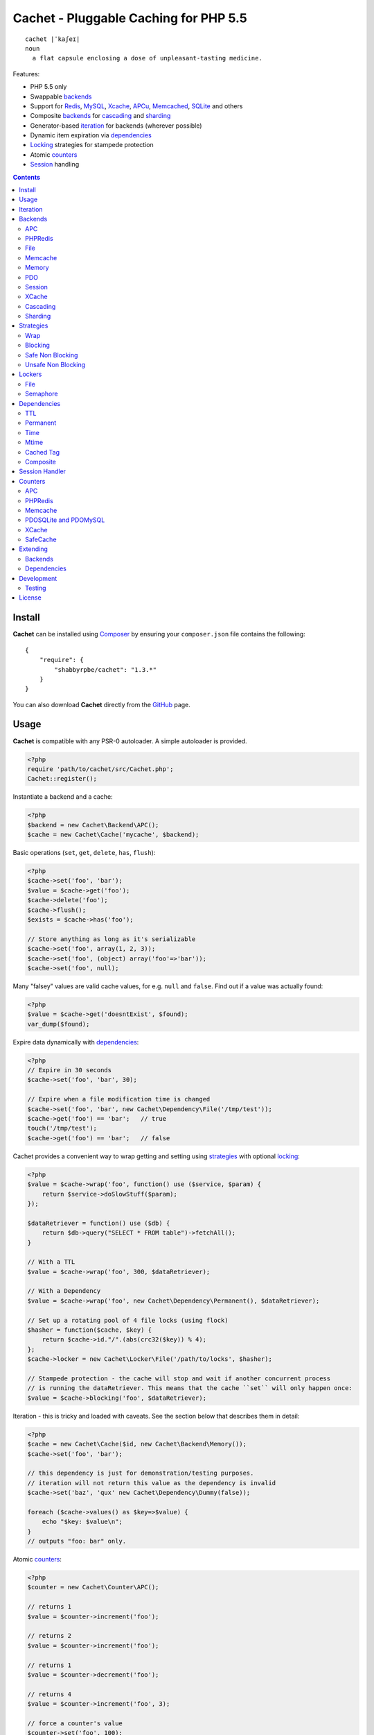 Cachet - Pluggable Caching for PHP 5.5
======================================

::

    cachet |ˈkaʃeɪ|
    noun
      a flat capsule enclosing a dose of unpleasant-tasting medicine.


Features:

- PHP 5.5 only
- Swappable backends_
- Support for Redis_, MySQL_, Xcache_, APCu_, Memcached_, SQLite_ and others
- Composite backends_ for cascading_ and sharding_
- Generator-based iteration_ for backends (wherever possible)
- Dynamic item expiration via dependencies_
- Locking_ strategies for stampede protection
- Atomic counters_
- Session_ handling

.. contents::
    :depth: 3


Install
-------

**Cachet** can be installed using `Composer <http://getcomposer.org>`_ by ensuring your
``composer.json`` file contains the following::

    {
        "require": {
            "shabbyrpbe/cachet": "1.3.*"
        }
    }

You can also download **Cachet** directly from the `GitHub <http://github.com/shabbyrobe/cachet>`_
page.


Usage
-----

**Cachet** is compatible with any PSR-0 autoloader. A simple autoloader is provided.

.. code-block:: php

    <?php
    require 'path/to/cachet/src/Cachet.php';
    Cachet::register();


Instantiate a backend and a cache:

.. code-block:: php
    
    <?php
    $backend = new Cachet\Backend\APC();
    $cache = new Cachet\Cache('mycache', $backend);


Basic operations (``set``, ``get``, ``delete``, ``has``, ``flush``):

.. code-block:: php

    <?php
    $cache->set('foo', 'bar');
    $value = $cache->get('foo');
    $cache->delete('foo');
    $cache->flush();
    $exists = $cache->has('foo');
    
    // Store anything as long as it's serializable
    $cache->set('foo', array(1, 2, 3));
    $cache->set('foo', (object) array('foo'=>'bar'));
    $cache->set('foo', null);


Many "falsey" values are valid cache values, for e.g. ``null`` and ``false``. Find out if a value
was actually found:

.. code-block:: php
    
    <?php
    $value = $cache->get('doesntExist', $found);
    var_dump($found);


Expire data dynamically with dependencies_:
    
.. code-block:: php
    
    <?php
    // Expire in 30 seconds
    $cache->set('foo', 'bar', 30);
    
    // Expire when a file modification time is changed
    $cache->set('foo', 'bar', new Cachet\Dependency\File('/tmp/test'));
    $cache->get('foo') == 'bar';   // true
    touch('/tmp/test');
    $cache->get('foo') == 'bar';   // false


Cachet provides a convenient way to wrap getting and setting using strategies_ with optional
locking_:

.. code-block:: php

    <?php
    $value = $cache->wrap('foo', function() use ($service, $param) {
        return $service->doSlowStuff($param); 
    });

    $dataRetriever = function() use ($db) {
        return $db->query("SELECT * FROM table")->fetchAll();
    }
    
    // With a TTL
    $value = $cache->wrap('foo', 300, $dataRetriever);
    
    // With a Dependency
    $value = $cache->wrap('foo', new Cachet\Dependency\Permanent(), $dataRetriever);

    // Set up a rotating pool of 4 file locks (using flock)
    $hasher = function($cache, $key) {
        return $cache->id."/".(abs(crc32($key)) % 4);
    };
    $cache->locker = new Cachet\Locker\File('/path/to/locks', $hasher);

    // Stampede protection - the cache will stop and wait if another concurrent process 
    // is running the dataRetriever. This means that the cache ``set`` will only happen once:
    $value = $cache->blocking('foo', $dataRetriever);


Iteration - this is tricky and loaded with caveats. See the section below that describes them in
detail:

.. code-block:: php

    <?php
    $cache = new Cachet\Cache($id, new Cachet\Backend\Memory());
    $cache->set('foo', 'bar');
    
    // this dependency is just for demonstration/testing purposes.
    // iteration will not return this value as the dependency is invalid 
    $cache->set('baz', 'qux' new Cachet\Dependency\Dummy(false));
    
    foreach ($cache->values() as $key=>$value) {
        echo "$key: $value\n";
    }
    // outputs "foo: bar" only.


Atomic counters_:

.. code-block:: php

    <?php
    $counter = new Cachet\Counter\APC();

    // returns 1
    $value = $counter->increment('foo');

    // returns 2
    $value = $counter->increment('foo');

    // returns 1
    $value = $counter->decrement('foo');

    // returns 4
    $value = $counter->increment('foo', 3);

    // force a counter's value
    $counter->set('foo', 100);

    // inspect a counter's value
    $value = $counter->value('foo');


.. _iteration:

Iteration
---------

Iteration support is patchy. If the underlying backend supports listing keys, iteration is usually
efficient. The **Cachet** APC backend makes use of the ``APCIterator`` class and is very efficient.
XCache sends the browser a HTTP authentication dialog when you try to list keys, and Memcached
provides no means to iterate over keys at all.

If a backend doesn't support iteration, it usually supports using a secondary backend which does
support iteration for the keys. This slows down insertion, deletion and flushing, but has no impact
on retrieval.

The different types of iteration support are:

**generator**
  Iteration is implemented efficiently using a generator. Keys/items are only retrieved and yielded
  as necessary. There should be no memory issues with generator-based iteration.

**fetcher**
  All keys are retrieved in one hit. Items are retrieved one at a time directly from the backend.
  Millions of keys may cause memory issues.

**all data**
  Everything is returned in one hit. This is only applied to the in-memory cache or session cache,
  where no other option is possible. Thousands of keys may cause memory issues.

**optional key backend**
  Keys are stored in a secondary iterable backend. Setting, deleting and flushing will be slower as
  these operations need to be performed on both the backend and the key backend. Memory issues are
  inherited from the key backend, so you should try to use a generator-based key backend wherever
  possible.
  
  Key backend iteration is optional. If no key backend is supplied, iteration will fail.


.. _backend:
.. _backends:

Backends
--------

Cache backends must implement ``Cache\Backend``, though some backends have to work a bit harder to
satisfy the interface than others.

Different backends have varying degrees of support for the following features:

Iteration
    Backends should, but may not necessarily, implement ``Cache\Backend\Iterable``. Backends that do not
    can't be iterated. This will be specified against each backend's documentation. Backends like APC or
    Redis can rely on native methods for iterating over the keys, but the memcache daemon itself
    provides no such facility, and Xcache hides it behind some silly HTTP Basic authentication.

    Backends that suffer from these limitations can extend from ``Cachet\Backend\IterationAdapter``,
    which allows a second backend to be used for storing keys. This slows down setting, deleting and
    flushing, but doesn't slow down getting items from the backend at all so it's not a bad tradeoff if
    iteration is required and you're doing many more reads than writes.

    There are some potential pitfalls with this approach:

    - If an item disappears from the key backend, it may still exist in the backend itself. There is
      no way to detect these values if the backend is not iterable. Make sure the type of backend you
      select for the key backend doesn't auto-expire values under any circumstances, and if your
      backend supports ``useBackendExpirations``, set it to ``false``.

    - The type of backend you can use for the key backend is quite limited - it must itself be
      iterable, and it can't be a ``Cachet\Backend\IterationAdapter``.


Automatic Expirations
    Some backends support automatic expiration for certain dependency_ types. When a backend supports
    this functionality it will have a ``useBackendExpirations`` property, which defaults to ``true``.
    
    For example, the APC backend will detect when a ``Cachet\Dependency\TTL`` is passed and
    automatically use it for the third parameter to ``apc_store``, which accepts a TTL in seconds.
    Other backends support different methods of unrolling dependency types. This will be documented
    below. 

    Setting ``useBackendExpirations`` to false does not guarantee the backend will not expire cache
    values under other circumstances.


.. _apc:
.. _apcu:

APC
~~~

Works with ``apc`` and ``apcu``.

Iteration support: **generator**.

Backend expirations: ``Cachet\Expiration\TTL``

.. code-block:: php

    <?php
    $backend = new Cachet\Backend\APC();
    
    // Or with optional cache value prefix. Prefix has a forward slash appended:
    $backend = new Cachet\Backend\APC("myprefix");

    $backend->useBackendExpirations = true; 


.. _redis:

PHPRedis
~~~~~~~~

Requires `phpredis <http://github.com/nicolasff/phpredis>`_ extension.

Iteration support: **fetcher**

Backend expiration: ``Cachet\Expiration\TTL``, ``Cachet\Expiration\Time``,
``Cachet\Expiration\Permanent``

.. code-block:: php
    
    <?php
    // pass Redis server name/socket as string. connect-on-demand.
    $backend = new Cachet\Backend\PHPRedis('127.0.0.1');
    
    // pass Redis server details as array. connect-on-demand. all keys
    // except host optional
    $redis = [
        'host'=>'127.0.0.1',
        'port'=>6739,
        'timeout'=>10,
        'database'=>2
    ];
    $backend = new Cachet\Backend\PHPRedis($redis);
    
    // optional cache value prefix. Prefix has a forward slash appended:
    $backend = new Cachet\Backend\PHPRedis($redis, "myprefix");
    
    // pass existing Redis instance. no connect-on-demand.
    $redis = new Redis();
    $redis->connect('127.0.0.1');
    $backend = new Cachet\Backend\PHPRedis($redis);


File
~~~~

Filesystem-backed cache. This has only been tested on OS X and Linux but may work on Windows (and
probably should - please file a bug report if it doesn't).

The cache is not particularly fast. Flushing and iteration can be very, very slow indeed, but should
not suffer from memory issues.

If you use this cache, please do some performance crunching to see if it's actually any faster than
no cache at all.

Iteration support: **generator**.

Backend expirations: **none**

.. code-block:: php

    <?php
    // Inherit permissions, user and group from the environment
    $backend = new Cachet\Backend\File('/path/to/cache');
    
    // Passing options
    $backend = new Cachet\Backend\File('/path/to/cache', array(
        'user'=>'foo',
        'group'=>'foo',
        'filePerms'=>0666,   // Important: must be octal
        'dirPerms'=>0777,    // Important: must be octal
    ));


.. _memcached:

Memcache
~~~~~~~~

Requires ``memcached`` PHP extension. May eventually support both ``memcached`` and the ``memcache``
extension.

Iteration support: **optional key backend**.

Backend expirations: ``Cachet\Expiration\TTL``

.. code-block:: php

    <?php
    // Connect on demand. Constructor accepts the same argument as Memcached->addServers()
    $backend = new Cachet\Backend\Memcached(array(array('127.0.0.1', 11211)));
    
    // Use existing Memcached instance:
    $memcached = new Memcached();
    $memcached->addServer('127.0.0.1');
    $backend = new Cachet\Backend\Memcached($memcached);

    $backend->useBackendExpirations = true; 


Flushing is not supported by default, but works properly when a key backend is provided. If you
don't wish to use a key backend, you can activate unsafe flush mode, which will simply flush your
entire memcache instance regardless of which cache it was called against.

.. code-block:: php

    <?php
    // using a key backend, no surprises
    $backend = new Cachet\Backend\Memcached($servers);
    $backend->setKeyBackend($keyBackend);
    
    $cache1 = new Cachet\Cache('cache1', $backend);
    $cache2 = new Cachet\Cache('cache2', $backend);
    $cache1->set('foo', 'bar');
    $cache2->set('baz', 'qux');
    
    $cache1->flush();
    var_dump($cache2->has('baz'));  // returns true
    
    
    // using unsafe flush
    $backend = new Cachet\Backend\Memcached($servers);
    $backend->unsafeFlush = true;
    
    $cache1 = new Cachet\Cache('cache1', $backend);
    $cache2 = new Cachet\Cache('cache2', $backend);
    $cache1->set('foo', 'bar');
    $cache2->set('baz', 'qux');
    
    $cache1->flush();
    var_dump($cache2->has('baz'));  // returns false!


Memory
~~~~~~

In-memory cache for the duration of the request or CLI run.

Iteration support: **all data**

Backend expirations: **none**

.. code-block:: php

    <?php
    $backend = new Cachet\Backend\Memory();


.. _mysql:
.. _sqlite:

PDO
~~~

Supports MySQL and SQLite. Patches for other database support are welcome, provided they are simple.

Iteration support: **fetcher**

Backend expirations: **none**

.. code-block:: php
    
    <?php
    // Pass connection info array (supports connect on demand)
    $backend = new Cachet\Backend\PDO(array(
        'dsn'=>'sqlite:/tmp/pants.sqlite',
    ));
    $backend = new Cachet\Backend\PDO(array(
        'dsn'=>'mysql:host=localhost',
        'user'=>'user',
        'password'=>'password',
    ));
    
    // Pass connector function (supports connect on demand)
    $backend = new Cachet\Backend\PDO(function() {
        return new \PDO('sqlite:/tmp/pants.sqlite');
    });
    
    // Use an existing PDO (not recommended - doesn't support disconnection
    // or connect-on-demand):
    $backend = new Cachet\Backend\PDO(new PDO('sqlite:/tmp/pants.sqlite'));


Session
~~~~~~~

Uses the PHP ``$_SESSION`` as the cache. Care should be taken to avoid unchecked growth.
``session_start()`` will be called automatically if it hasn't yet been called, so if you would like
to customise the session startup, call ``session_start()`` yourself beforehand.

Iteration support: **all data**

Backend expiration: **none**

.. code-block:: php

    <?php
    $session = new Cachet\Backend\Session();


.. _xcache:

XCache
~~~~~~

Iteration support: **optional key backend**

Backend expiration: ``Cache\Dependency\TTL`` 

.. code-block:: php

    <?php
    $backend = new Cachet\Backend\XCache();
    
    // Or with optional cache value prefix. Prefix has a forward slash appended:
    $backend = new Cachet\Backend\XCache("myprefix");


.. _cascading:

Cascading
~~~~~~~~~

Allows multiple backends to be traversed in priority order. If a value is found in a lower priority
backend, it is inserted into every backend above it in the list.

This works best when the fastest backend has the highest priority (earlier in the list).

Values are set in all caches in reverse priority order.

Iteration support: whatever is supported by the lowest priority cache

Backend expiration: N/A

.. code-block:: php
    
    <?php
    $memory = new Cachet\Backend\Memory();
    $apc = new Cachet\Backend\APC();
    $pdo = new Cachet\Backend\PDO(array('dsn'=>'sqlite:/path/to/db.sqlite'));
    $backend = new Cachet\Backend\Cascading(array($memory, $apc, $pdo));
    $cache = new Cachet\Cache('pants', $backend);
    
    // Value is cached into Memory, APC and PDO
    $cache->set('foo', 'bar');
    
    // Prepare a little demonstration
    $memory->flush();
    $apc->flush();
    
    // Memory is queried and misses
    // APC is queried and misses
    // PDO is queried and hits
    // Item is inserted into APC
    // Item is inserted into Memory
    $cache->get('foo');


.. _sharding:

Sharding
~~~~~~~~

Allows the cache to choose one of several backends for each key. The same backend is guaranteed to
be chosen for the same key, provided the list of backends is always the same.

Iteration support: each backend is iterated fully.

Backend expiration: N/A

.. code-block:: php

    <?php
    $memory1 = new Cachet\Backend\Memory();
    $memory2 = new Cachet\Backend\Memory();
    $memory3 = new Cachet\Backend\Memory();
    
    $backend = new Cachet\Backend\Sharding(array($memory1, $memory2, $memory3));
    $cache = new Cachet\Cache('pants', $backend);
    
    $cache->set('qux', '1');
    $cache->set('baz', '2');
    $cache->set('bar', '3');
    $cache->set('foo', '4');
    
    var_dump(count($memory1->data));  // 1
    var_dump(count($memory2->data));  // 1
    var_dump(count($memory3->data));  // 2


.. _strategy:
.. _strategies:

Strategies
----------

``Cachet\Cache`` provides a series of strategy methods. Most of them require a locker implementation
to be supplied to the cache. They all follow the same general API::

    $cache->strategyName(string $key, callable $dataRetriever);
    $cache->strategyName(string $key, int $ttl, callable $dataRetriever);
    $cache->strategyName(string $key, $dependency, callable $dataRetriever);
    
There are some minor exceptions for certain strategies which are noted below.

Most of the strategies interact with a locker_, and some strategies require that if a backend
supports ``useBackendExpirations``, that it be set to ``false``.


Wrap
~~~~

Requires locker_: **no**

Backend expirations: **enabled or disabled**

API deviation: **no**

The simplest caching strategy provided by **Cachet** is the ``wrap`` strategy. It doesn't do
anything to prevent stampedes, but it does not require a locker and can make your code much more
concise by reducing boilerplate. When using ``wrap``, you can turn the following code:

.. code-block:: php

    <?php
    $value = $cache->get('key', $found);
    if (!$found) {
        $value = $service->findExpensiveValue($blahBlahBlah);
        if ($value)
            $cache->set('key', $value);
    }

With this:

.. code-block:: php

    <?php
    $value = $cache->wrap('key', function() use ($service, $blahBlahBlah) {
        return $service->findExpensiveValue($blahBlahBlah);
    };

I find this dramatically improves readability by keeping the caching boilerplate out of the way,
particularly when the surrounding logic or set logic gets a little more complicated.


Blocking
~~~~~~~~

Requires locker_: **blocking**

Backend expirations: **enabled or disabled**

API deviation: **no**

This requires a locker_. In the event of a cache miss, a request will try to acquire the lock before
calling the data retrieval function. The lock will be released after the data is retrieved. Any
concurrent request which causes a cache miss will block until the request which has acquired the
lock releases it.

This strategy shouldn't be adversely affected when ``useBackendExpirations`` is set to ``true`` if
the backend supports it, though if your cache items frequently expire after only a couple of
seconds you'll probably have a bad time.

.. code-block:: php

    <?php
    $cache->locker = create_my_locker();
    echo sprintf("%s %s start\n", microtime(true), uniqid('', true));
    $value = $cache->blocking('key', function() {
        sleep(10);
        return get_stuff();
    });
    echo sprintf("%s %s end\n", microtime(true), uniqid('', true));

The following code would output something like this (the uniqids would be slightly more complex)::

    1381834595 1 start
    1381834599 2 start
    1381834605 1 end
    1381834605 2 end 


Safe Non Blocking
~~~~~~~~~~~~~~~~~

Requires locker_: **non-blocking**

Backend expirations: **must be disabled**

API deviation: **no**

This requires a locker_. If the cache misses, the first request will acquire the lock and run the
data retriever function. Subsequent requests will return a stale value if one is available,
otherwise it will block until the first request finishes, thus guaranteeing a value is always
returned.

This strategy will fail if the backend has the ``useBackendExpirations`` property and it is set to
``true``.

.. code-block:: php

    <?php
    $cache->locker = create_my_locker();
    $value = $cache->safeNonBlocking('key', function() {
        return get_stuff();
    });


Unsafe Non Blocking
~~~~~~~~~~~~~~~~~~~

Requires locker_: **non-blocking**

Backend expirations: **must be disabled**

API deviation: **yes**

This requires a locker_. If the cache misses, the first request will acquire the lock and run the
data retriever function. Subsequent requests will return a stale value if one is available,
otherwise they will return nothing immediately.

The API for this strategy is slightly different to the others as it does not guarantee a value will
be returned, so it provides an optional output parameter ``$found`` to signal that the method has
returned without retrieving or setting a value:

This strategy will fail if the backend has the ``useBackendExpirations`` property and it is set to
``true``.

.. code-block:: php

    <?php
    $cache->locker = create_my_locker();
    
    $dataRetriever = function() use ($params) {
        return do_slow_stuff($params);
    };

    $value = $cache->unsafeNonBlocking('key', $dataRetriever);
    $value = $cache->unsafeNonBlocking('key', $ttl, $dataRetriever);
    $value = $cache->unsafeNonBlocking('key', $dependency, $dataRetriever);

    $value = $cache->unsafeNonBlocking('key', $dataRetriever, null, $found);
    $value = $cache->unsafeNonBlocking('key', $ttl, $dataRetriever, $found);
    $value = $cache->unsafeNonBlocking('key', $dependency, $dataRetriever, $found);


.. _locker:
.. _lockers:
.. _locking:

Lockers
-------

Lockers handle managing synchronisation between requests in the various caching strategies_. They
must be able to support blocking on acquire, and should be able to support a non-blocking acquire.

Lockers are passed the cache and the key when acquired by a strategy_. This can be used raw if you
want one lock for every cache key, but if you want to keep the number of locks down, you can pass a
callable as the ``$keyHasher`` argument to the locker's constructor. You can use this to return a
less complex version of the key.

.. code-block:: php
    
    <?php
    // restrict to 4 locks per cache
    $keyHasher = function($cacheId, $key) {
        return $cacheId."/".abs(crc32($key)) % 4;
    };

.. warning:: 

    Lockers do not support timeouts. None of the current locking implemientations allow timeouts, so
    you'll have to rely on a carefully tuned ``max_execution_time`` property for "safety" in the
    case of deadlocks. This may change in future, but cannot change for the existing locker
    implementations until platform support improves (which it probably won't).


File
~~~~

Supported locking modes: **blocking** or **non-blocking**

Uses ``flock`` to handle locking. Requires a dedicated, writable directory in which locks will be
stored.

.. code-block:: php
    
    <?php
    $locker = new Cachet\Locker\File('/path/to/lockfiles');
    $locker = new Cachet\Locker\File('/path/to/lockfiles', $keyHasher);

The file locker supports the same array of options as ``Cachet\Backend\File``:

.. code-block:: php

    <?php
    $locker = new Cachet\Locker\File('/path/to/lockfiles', $keyHasher, [
        'user'=>'foo',
        'group'=>'foo',
        'filePerms'=>0666,   // Important: must be octal
        'dirPerms'=>0777,    // Important: must be octal
    ]);

If the ``$keyHasher`` returns a value that contains ``/`` characters, they are converted into path
segments (i.e. ``mkdir -p``).


Semaphore
~~~~~~~~~

Supported locking modes: **blocking**

Uses PHP's `semaphore <http://php.net/manual/en/book.sem.php>`_ functions to provide locking. PHP
must be compiled with ``--enable-sysvsem`` for this to work.

This locker **does not** support non-blocking acquire.

.. code-block:: php

    <?php
    $locker = new Cachet\Locker\Semaphore($keyHasher);


.. _dependency:
.. _dependencies:

Dependencies
------------

**Cachet** supports the notion of cache dependencies - an object implementing ``Cachet\Dependency``
is serialised with your cache value and checked on retrieval. Any serialisable code can be used in
a dependency, so this opens up a large range of invalidation possibilities beyond what TTL can
accomplish.

Dependencies can be passed per-item using ``Cachet\Cache->set($key, $value, $dependency)``, or
using the ``Cachet\Cache->set($key, $value, $ttl)`` shorthand. The shorthand is equivalent to
``$cache->set($key, $value, new Cachet\Dependency\TTL($ttl))``.

Without a dependency, a cached item will stay cached until it is removed manually or until the
underlying backend decides to remove it of its own accord.

You can assign a dependency to be used as the default for an entire cache if none is provided for
an item:

.. code-block:: php
    
    <?php
    $cache = new Cachet\Cache($name, $backend);
    
    // all items that do not have a dependency will expire after 10 minutes
    $cache->dependency = new Cachet\Dependency\TTL(600);
    
    // this item will expire after 10 minutes
    $cache->set('foo', 'bar');
    
    // this item will expire after 5 minutes
    $cache->set('foo', 'bar', new Cachet\Dependency\TTL(300));


.. warning::

    Just because an item has expired does not mean it has been removed. Expired items will be
    removed on retrieval, but garbage collection is a manual process that should be performed by a
    separate process.
    

TTL
~~~

.. code-block:: php
    
    <?php
    // cache for 5 minutes
    $cache->set('foo', 'bar', new Cachet\Dependency\TTL(300));


Permanent
~~~~~~~~~

A cached item will never be expired by **Cachet**, even if a default dependency is provided by the
Cache. This may be overridden by any environment-specific backend configuration (for example, the
`apc.ttl <http://www.php.net/manual/en/apc.configuration.php#ini.apc.ttl>`_ ini setting):

.. code-block:: php

    <?php
    $cache = new Cachet\Cache($name, $backend);
    $cache->dependency = new Cachet\Dependency\TTL(600);
    
    // this item will expire after 10 minutes
    $cache->set('foo', 'bar');

    // this item will never expire
    $cache->set('foo', 'bar', new Cachet\Dependency\Permanent());


Time
~~~~

The item is considered invalid at a fixed timestamp:

.. code-block:: php

    <?php
    $cache->set('foo', 'bar', new Cachet\Dependency\Time(strtotime('Next week')));


Mtime
~~~~~

Supports invalidating items cached based on a file modification time.

.. code-block:: php
    
    <?php
    $cache->set('foo', 'bar', new Cachet\Dependency\Mtime('/path/to/file');
    $cache->get('foo'); // returns 'bar'
    
    touch('/path/to/file');
    $cache->get('foo'); // returns null


Cached Tag
~~~~~~~~~~

This is very similar to the ``Mtime`` dependency, only instead of using simple file mtimes, it uses
a secondary cache and checks that the value of a tag has not changed.

This dependency is slightly more complicated to configure - it requires the secondary cache to be
registered with the primary cache as a service.

.. code-block:: php

    <?php
    $valueCache = new Cachet\Cache('value', new Cachet\Backend\APC());
    $tagCache = new Cachet\Cache('value', new Cachet\Backend\APC());
    
    $tagCacheServiceId = 'tagCache';
    $valueCache->services[$tagCacheServiceId] = $tagCache;
    
    // the value at key 'tag' in $tagCache is stored alongside 'foo'=>'bar' in the
    // $valueCache. It will be checked against whatever is currently in $tagCache
    // on retrieval
    $valueCache->set('foo', 'bar', new Cachet\Dependency\CachedTag($tagCacheServiceId, 'tag'));
    $valueCache->set('baz', 'qux', new Cachet\Dependency\CachedTag($tagCacheServiceId, 'tag'));
    
    // 'tag' has not changed in $tagCache since we set these values in $valueCache
    $valueCache->get('foo');  // returns 'bar'
    $valueCache->get('baz');  // returns 'qux'
    
    $tagCache->set('tag', 'something else');
    
    // 'tag' has since changed, so the values coming out of $valueCache are invalidated
    $valueCache->get('foo');  // returns null
    $valueCache->get('baz');  // returns null
    

Equality comparison is done in loose mode by default (``==``). You can enable strict mode
comparison by passing a third boolean argument to the constructor:

.. code-block:: php

    <?php
    $dependency = new Cachet\Dependency\CachedTag($tagCacheServiceId, 'tag', !!'strict');

Strict mode uses ``===`` for everything except objects, for which it uses ``==``. This is because
``===`` will never match ``true`` for objects as it compares references only; the values to be
compared have each been retrieved from separate caches so they are highly unlikely to ever share a
reference.


Composite
~~~~~~~~~

Checks many dependencies. Can be set to be valid when any dependency is valid, or when all
dependencies are valid.

**All** mode: the following will be considered valid if **both** the item is less than 5 minutes old
**and** the file ``/path/to/file`` has not been touched.

.. code-block:: php

    <?php
    $cache->set('foo', 'bar', new Cachet\Dependency\Composite('all', array(
        new Cachet\Dependency\Mtime('/path/to/file'),
        new Cachet\Dependency\TTL(300),
    ));


**Any** mode: The following will be considered valid when **either** the item is less than 5 minutes
old **or** the file ``/path/to/file`` has not been touched.

.. code-block:: php

    <?php
    $cache->set('foo', 'bar', new Cachet\Dependency\Composite('any', array(
        new Cachet\Dependency\Mtime('/path/to/file'),
        new Cachet\Dependency\TTL(300),
    ));


.. _session:

Session Handler
---------------

``Cachet\Cache`` can be registered to handle PHP's ``$_SESSION`` superglobal:

.. code-block:: php

    <?php
    $backend = new Cachet\Backend\PDO(['dsn'=>'sqlite:/path/to/sessions.sqlite']);
    $cache = new Cachet\Cache('session', $backend);
    
    // this must be called before session_start()
    Cachet\SessionHandler::register($cache);
    
    session_start();
    $_SESSION['foo'] = 'bar';


By default, ``Cachet\SessionHandler`` does nothing when the ``gc`` (garbage collect) method is
called. This is because cache iteration can't be relied upon to be performant - this is a backend
specific characteristic and can vary wildly (see the iteration_ section for more details) and it
is up to the developer to be aware of this when selecting a backend. 

You can activate automatic garbage collection like so:

.. code-block:: php

    <?php
    Cachet\SessionHandler::register($cache, ['runGc'=>true]);
    
    // or...
    Cachet\SessionHandler::register($cache);
    Cachet\SessionHandler::$instance->runGc = true;


For backends that don't use a generator for iteration, it is **strongly** recommended that you 
implement garbage collection using a separate process rather than using PHP's gc probability
mechanism.

The following backends should **not** be used with the ``SessionHandler``:

``Cachet\Backend\File``
    This will raise a warning. I can't see any way that PHP's default file session mechanism isn't
    superior to this backend - they essentially do the same thing only one is implemented in C and
    seriously battle tested, and the other is not.

``Cachet\Backend\Session``
    This will raise an exception. You can't use the session for storing sessions.

``Cachet\Backend\Memory``
    This can't possibly work either - the data will disappear when the request is complete.


.. _counter:
.. _counters:

Counters
--------

Some backends provide methods for incrementing or decrementing an integer atomically. Cachet
attempts to provide a consistent interface to this functionality.

Unfortunately, it doesn't always succeed. There are some catches (like always):

- In some cases, though the backend's increment and decrement methods work atomcally, they require
  you to set the value before you can use it in a way which is not atomic. The **Cachet** counter
  interface allows you to call increment if there is no value already set.

  Unfortunately, this means that multiple concurrent processes can call ``$backend->increment()``
  and see that nothing is there before one of those processes has a chance to call ``set`` to
  initialise the counter. Counters that exhibit this behaviour can be passed an optional locker_ to
  mitigate this problem.

- All of the backends support decrementing below zero except Memcache.

- Several backends have limits on the maximum counter value and will overflow if this value is
  reached. There has not been enough testing done yet to determine what the maximum value for each
  counter backend is, and it may be platform and build dependent. An estimate has been provided, but
  this is based on the ARM architeture. YMMV.

- Counters do not support dependencies, but some counters do allow a single TTL to be specified for
  all counters. This is indicated by the presence of a ``$backend->counterTTL`` property.

- There does exist the fabled Counter class that is atomic, does not overflow and supports any type
  of cache dependency (``Cachet\Counter\SafeCache``). Unfortunately, it is *slow* and it requires a
  locker. Fast, secure, cheap, stable, good. Pick two.

Why aren't counters just a part of ``Cachet\Cache``? I tried to do it that way first, but after
spending a bit of time hacking and unable to escape the feeling that I was wrecking things that were
nice and clean to support it, I realised that it was a separate responsibility deserving its own
hierarchy. There also isn't a clean 1-to-1 relationship between counters and backends.

Counters implement the ``Cachet\Counter`` interface, and support the following API:

.. code-block:: php

    <?php
    // You can increment an uninitialised counter:
    // $value == 1
    $value = $counter->increment('foo');

    // You can also increment by a custom step value:
    // $value == 5
    $value = $counter->increment('foo', 4);

    // $value = 4
    $decremented = $counter->decrement('foo');

    // $value = 1
    $decremented = $counter->decrement('foo', 3);

    // $value = 1
    $value = $counter->value('foo');

    $counter->set('foo', 100);


APC
~~~

Works with ``apc`` and ``apcu``.

Supports ``counterTTL``: **yes**

Atomic: **partial**. **full** with optional locker_

Range: ``-PHP_INT_MAX - 1`` to ``PHP_INT_MAX``

Overflow error: **no**

.. code-block:: php

    <?php
    $counter = new \Cachet\Counter\APC();

    // Or with optional cache value prefix. Prefix has a forward slash appended.
    $counter = new Cachet\Counter\APC('myprefix');

    // TTL
    $counter->counterTTL = 86400;

    // If you would like set operations to be atomic, pass a locker to the constructor
    // or assign to the ``locker`` property
    $counter->locker = new \Cachet\Locker\Semaphore();
    $counter = new \Cachet\Counter\APC('myprefix', \Cachet\Locker\Semaphore());


PHPRedis
~~~~~~~~

Supports ``counterTTL``: **no**

Atomic: **yes**

Range: ``-INT64_MAX - 1`` to ``INT64_MAX``

Overflow error: **yes**

.. code-block:: php

    <?php
    $redis = new \Cachet\Connector\PHPRedis('127.0.0.1');
    $counter = new \Cachet\Counter\PHPRedis($redis);

    // Or with optional cache value prefix. Prefix has a forward slash appended.
    $counter = new \Cachet\Counter\PHPRedis($redis, 'prefix');

Redis itself does support applying a TTL to a counter, but I haven't come up with the best way to
implement it atomically yet. Consider it a work in progress.


Memcache
~~~~~~~~

Supports ``counterTTL``: **yes**

Atomic: **partial**. **full** with optional locker_

Range: ``-PHP_INT_MAX - 1 to PHP_INT_MAX``

Overflow error: **no**

.. code-block:: php
    
    <?php
    // Construct by passing anything that \Cachet\Connector\Memcache accepts as its first
    // constructor argument:
    $counter = new \Cachet\Counter\Memcache('127.0.0.1');

    // Construct by passing in a connector. This allows you to share a connector instance 
    // with a cache backend:
    $memcache = new \Cachet\Connector\Memcache('127.0.0.1');
    $counter = new \Cachet\Counter\Memcache($memcache);
    $backend = new \Cachet\Backend\Memcache($memcache);
    
    // Optional cache value prefix. Prefix has a forward slash appended.
    $counter = new \Cachet\Counter\Memcache($memcache, 'prefix');

    // TTL
    $counter->counterTTL = 86400;

    // If you would like set operations to be atomic, pass a locker to the constructor
    // or assign to the ``locker`` property
    $counter->locker = $locker;
    $counter = new \Cachet\Counter\Memcache($memcache, 'myprefix', $locker);


PDOSQLite and PDOMySQL
~~~~~~~~~~~~~~~~~~~~~~

Unlike the PDO cache backend, different database engines require very different queries for counter
operations. If your PDO engine is sqlite, use ``Cachet\Counter\PDOSQLite``. If your PDO engine is
MySQL, use ``Cachet\Counter\PDOMySQL``. ``PDOSQLite`` may be compatible with other database backends
(though this is untested), but ``PDOMySQL`` uses MySQL-specific queries.

The table name defaults to ``cachet_counter`` for all counters. This can be changed.

Suports ``counterTTL``: **no**

Atomic: **probably** (I haven't been able to satisfy myself that I have proven this yet)

Range: ``-INT64_MAX - 1 to INT64_MAX``

Overflow error: **no**

.. code-block:: php

    <?php
    // Construct by passing anything that \Cachet\Connector\PDO accepts as its first
    // constructor argument:
    $counter = new \Cachet\Counter\PDOSQLite('sqlite::memory:');
    $counter = new \Cachet\Counter\PDOMySQL([
        'dsn'=>'mysql:host=localhost', 'user'=>'user', 'password'=>'password'
    ]);

    // Construct by passing in a connector. This allows you to share a connector instance 
    // with a cache backend:
    $connector = new \Cachet\Connector\PDO('sqlite::memory:');
    $counter = new \Cachet\Counter\PDOSQLite($connector);
   
    $connector = new \Cachet\Connector\PDO(['dsn'=>'mysql:host=localhost', ...]);
    $counter = new \Cachet\Counter\PDOMySQL($connector);

    $backend = new \Cachet\Backend\PDO($connector);

    // Use a specific table name
    $counter->tableName = 'my_custom_table';
    $counter = new \Cachet\Counter\PDOSQLite($connector, 'my_custom_table');
    $counter = new \Cachet\Counter\PDOMySQL($connector, 'my_custom_table');


The table needs to be initialised in order to be used. It is not recommended to do this inside your
web application - you should do it as part of your deployment process or application setup:

.. code-block:: php

    <?php
    $counter->ensureTableExists();


XCache
~~~~~~

Supports ``counterTTL``: **yes**

Atomic: **yes**

Range: ``-PHP_INT_MAX - 1 to PHP_INT_MAX``

Overflow error: **no**

.. code-block:: php

    <?php
    $counter = new \Cachet\Counter\XCache();

    // Optional cache value prefix. Prefix has a forward slash appended.
    $counter = new \Cachet\Counter\XCache('prefix');

    // TTL
    $counter->counterTTL = 86400;


SafeCache
~~~~~~~~~

Supports ``counterTTL``
    **yes**, via ``$counter->cache->dependency``

Atomic
    **yes**

Range
    unlimited

This counter simply combines a ``Cachet\Cache`` with a locker_ and either ``bcmath`` or ``gmp`` to
get around the atomicity and range limitations of the other counters.

It also supports dependencies_ of any type.

It is a lot slower than using the APC or Redis backends, but faster than using the PDO-based
backends (unless, of course, the cache that you use has a PDO-based backend itself).

.. code-block:: php

    <?php
    $cache = new \Cachet\Cache('counter', $backend);
    $locker = new \Cachet\Locker\Semaphore();
    $counter = new \Cachet\Counter\SafeCache($cache, $locker);

    // Simulate counterTTL
    $cache->dependency = new \Cachet\Dependency\TTL(3600);

    // Or use any dependency you like
    $cache->dependency = new \Cachet\Dependency\Permanent();


Extending
---------

Backends
~~~~~~~~

Custom backends are a snap to write - simply implement ``Cachet\Backend``. Please make sure you
follow these guidelines:

- Backends aren't meant to be used by themselves - they should be used by an instance of
  ``Cachet\Cache``

- It must be possible to use the same backend instance with more than one instance of
  ``Cachet\Cache``.

- ``get()`` must return an instance of ``Cachet\Item``. The backend must not check whether an item
  is valid as ``Cachet\Cache`` depends on an item always being returned.

- Make sure you fully implement ``get()``, ``set()`` and ``delete()`` at minimum. Anything else is
  not strictly necessary, though useful.

- ``set()`` must store enough information so that ``get()`` can return a fully populated instance
  of ``Cachet\Item``. This usually means that if your backend can't support PHP objects directly,
  you should just ``serialize()`` the ``Cachet\Item`` directly.

You can reduce the size of the data placed into the backend by using ``Cachet\Item->compact()``
and ``Cachet\Item::uncompact()``. This strips much of the redundant information from the cache item.
YMMV - I was surprised to find that using ``Cachet\Item->compact()`` had the effect of *increasing*
the memory used in APCU.


Dependencies
~~~~~~~~~~~~

Dependencies are created by implementing ``Cachet\Dependency``. Dependencies are serialised and
stored in the cacne alongside the value. A dependency is always passed a reference to the current
cache when it is used, and care should be taken never to hold a reference to it, or any other
objects that don't directly relate to the dependency's data as they will also be shoved into the
cache, and trust me - you don't want that.


Development
-----------

Testing
~~~~~~~

**Cachet** is exhaustively tested. As all backends and counters are expected to satisfy the same
interface, for all but a very small number of (hopefully) well-documented exceptions, all of the
functional test cases for these classes extend from
``Cachet\Test\BackendTestCase`` and ``Cachet\Test\CounterTestCase`` respectively.

These tests are run from the root of the project by calling ``phpunit`` without arguments.

Some aspects of **Cachet** cannot be proven to work using simple unit or functional tests, for
example lockers_ and counter_ atomicity. These are tested using a hacky but workable concurrency
tester, which is run from the root of the project. You can get help on all of the available options
like so::

    php test/concurrent.php -h

Or just call it without arguments to run all of the concurrency tests using the default settings. It
will exit with status ``0`` if all tests pass, or ``1`` if any of them fail.

Some of the tests are designed to fail, but these contain ``broken`` in their ID. You can exclude
unsafe tests like so::

    php test/concurrent.php -x broken

I have left the broken tests in to demonstrate conditions where the default behaviour may defy
expectations. I am currently looking for a better way of reperesenting this in the tester.

The concurrency tester has proven to be excellent at finding heisenbugs in **Cachet**. For this
reason, it should be run many, many times under several different load conditions and on different
architectures before we can decide that a build is safe to release.


License
-------

**Cachet** is licensed under the MIT License. See ``LICENSE`` for more info.

